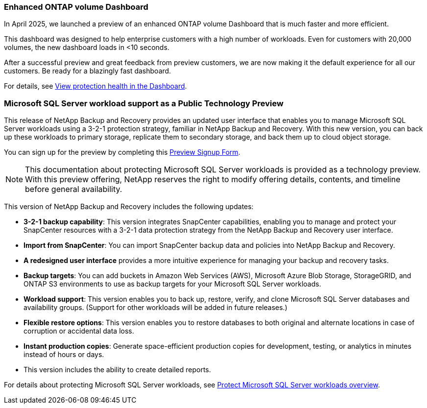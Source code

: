 === Enhanced ONTAP volume Dashboard 

In April 2025, we launched a preview of an enhanced ONTAP volume Dashboard that is much faster and more efficient.  

This dashboard was designed to help enterprise customers with a high number of workloads. Even for customers with 20,000 volumes, the new dashboard loads in <10 seconds.  

After a successful preview and great feedback from preview customers, we are now making it the default experience for all our customers. Be ready for a blazingly fast dashboard.

For details, see link:br-use-dashboard.html[View protection health in the Dashboard].

=== Microsoft SQL Server workload support as a Public Technology Preview

This release of NetApp Backup and Recovery provides an updated user interface that enables you to manage Microsoft SQL Server workloads using a 3-2-1 protection strategy, familiar in NetApp Backup and Recovery. With this new version, you can back up these workloads to primary storage, replicate them to secondary storage, and back them up to cloud object storage. 

You can sign up for the preview by completing this https://forms.office.com/pages/responsepage.aspx?id=oBEJS5uSFUeUS8A3RRZbOojtBW63mDRDv3ZK50MaTlJUNjdENllaVTRTVFJGSDQ2MFJIREcxN0EwQi4u&route=shorturl[Preview Signup Form^]. 

NOTE: This documentation about protecting Microsoft SQL Server workloads is provided as a technology preview. With this preview offering, NetApp reserves the right to modify offering details, contents, and timeline before general availability.

This version of NetApp Backup and Recovery includes the following updates:

* *3-2-1 backup capability*: This version integrates SnapCenter capabilities, enabling you to manage and protect your SnapCenter resources with a 3-2-1 data protection strategy from the NetApp Backup and Recovery user interface. 
* *Import from SnapCenter*: You can import SnapCenter backup data and policies into NetApp Backup and Recovery. 
* *A redesigned user interface* provides a more intuitive experience for managing your backup and recovery tasks.
* *Backup targets*: You can add buckets in Amazon Web Services (AWS), Microsoft Azure Blob Storage, StorageGRID, and ONTAP S3 environments to use as backup targets for your Microsoft SQL Server workloads.
* *Workload support*: This version enables you to back up, restore, verify, and clone Microsoft SQL Server databases and availability groups. (Support for other workloads will be added in future releases.)
* *Flexible restore options*: This version enables you to restore databases to both original and alternate locations in case of corruption or accidental data loss. 
* *Instant production copies*: Generate space-efficient production copies for development, testing, or analytics in minutes instead of hours or days. 

* This version includes the ability to create detailed reports.  

For details about protecting Microsoft SQL Server workloads, see link:br-use-mssql-protect-overview.html[Protect Microsoft SQL Server workloads overview]. 


//=== Kubernetes workload support as a Public Technology Preview 

//This release includes support for Kubernetes workloads as a Technology Preview. You can back up and restore Kubernetes workloads using NetApp Backup and Recovery. This feature is designed to help you protect your containerized applications and data.

//NetApp Backup and Recovery currently supports backing up on Files and Folders/Volumes and MSSQL (Preview). We are happy to announce that we made another significant progress in our efforts towards supporting backup and recovery of applications. Starting this release, NetApp Backup and Recovery supports protecting Kubernetes-based containers and virtual machines (Tech Preview).  Customers can sign up for the preview by filling this form - Preview Signup Form. 

//This includes support for:  

//* Red Hat OpenShift and Open-source Kubernetes clusters. 

//* On-premises ONTAP support for primary storage and AWS, Azure and StorageGRID for object storage backup targets. 

//Back up and restore entire applications or individual resources to any Kubernetes clusters. 

//Storage offload capabilities for efficient data movement for Backup and recovery use cases.  

//NOTE: This documentation is provided as a technology preview.  With this preview offering, NetApp reserves the right to modify offering details, contents, and timeline before General Availability.  

